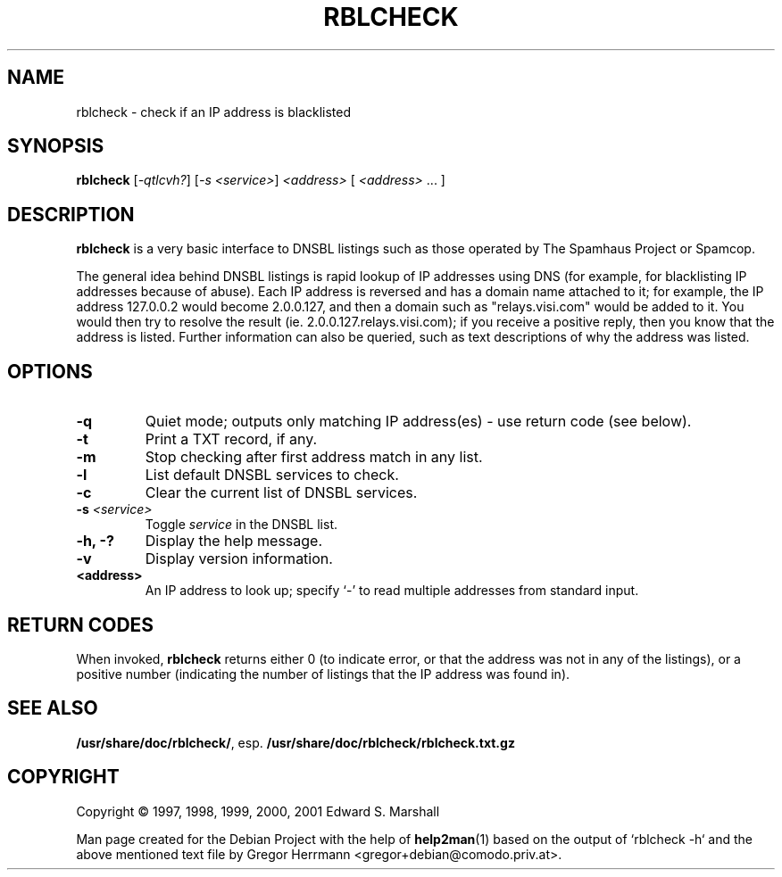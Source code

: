 .TH RBLCHECK "1" "August 2004" "rblcheck 1.5-20020316" "User Commands"
.SH NAME
rblcheck \- check if an IP address is blacklisted
.SH SYNOPSIS
.B rblcheck
[\fI-qtlcvh?\fR] [\fI-s <service>\fR] \fI<address> \fR[ \fI<address> \fR... ]
.SH DESCRIPTION

.B rblcheck
is a very basic interface to DNSBL listings such as those operated by
The Spamhaus Project or Spamcop.

The general idea behind DNSBL listings is rapid lookup of IP
addresses using DNS (for example, for blacklisting IP addresses
because of abuse). Each IP address is reversed and has a domain name
attached to it; for example, the IP address 127.0.0.2 would become
2.0.0.127, and then a domain such as "relays.visi.com" would be added
to it. You would then try to resolve the result (ie.
2.0.0.127.relays.visi.com); if you receive a positive reply, then you
know that the address is listed. Further information can also be
queried, such as text descriptions of why the address was listed.

.SH OPTIONS
.TP
\fB\-q\fR
Quiet mode; outputs only matching IP address(es) - use return code (see
below).
.TP
\fB\-t\fR
Print a TXT record, if any.
.TP
\fB\-m\fR
Stop checking after first address match in any list.
.TP
\fB\-l\fR
List default DNSBL services to check.
.TP
\fB\-c\fR
Clear the current list of DNSBL services.
.TP
\fB\-s\fR \fI<service>\fR
Toggle
.I service
in the DNSBL list.
.TP
\fB\-h, -?\fR
Display the help message.
.TP
\fB\-v\fR
Display version information.
.TP
\fB<address>\fR
An IP address to look up; specify `-' to read multiple addresses from
standard input.

.SH "RETURN CODES"
When invoked, 
.B rblcheck
returns either 0 (to indicate error, or that
the address was not in any of the listings), or a positive number
(indicating the number of listings that the IP address was found in).

.SH "SEE ALSO"
\fB/usr/share/doc/rblcheck/\fR, esp. \fB/usr/share/doc/rblcheck/rblcheck.txt.gz\fR
.SH COPYRIGHT
Copyright \(co 1997, 1998, 1999, 2000, 2001 Edward S. Marshall
.PP
Man page created for the Debian Project with the help of
.BR help2man (1)
based on the output of `rblcheck -h` and the above mentioned text file by
Gregor Herrmann <gregor+debian@comodo.priv.at>.
